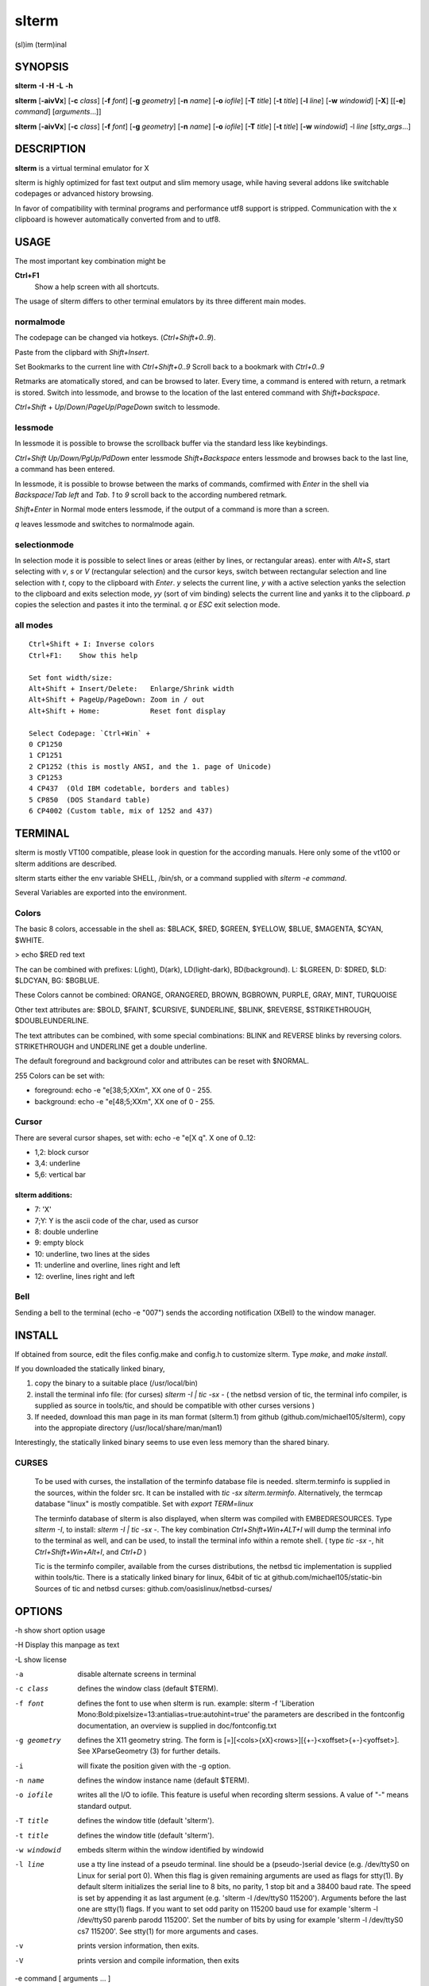 ========
 slterm
========

(sl)im (term)inal 


SYNOPSIS
========


**slterm** **-I** **-H** **-L** **-h** 

**slterm** [**-aivVx**] [**-c** *class*] [**-f** *font*] [**-g** *geometry*]
[**-n** *name*] [**-o** *iofile*] [**-T** *title*] [**-t** *title*]
[**-l** *line*] [**-w** *windowid*] [**-X**] 
[[**-e**] *command*] [*arguments*...]]

**slterm** [**-aivVx**] [**-c** *class*] [**-f** *font*] [**-g** *geometry*]
[**-n** *name*] [**-o** *iofile*] [**-T** *title*] [**-t** *title*]
[**-w** *windowid*] -l *line* [*stty_args*...]


DESCRIPTION
===========

**slterm** is a virtual terminal emulator for X

slterm is highly optimized for fast text output and slim memory usage,
while having several addons like switchable codepages or advanced
history browsing.

In favor of compatibility with terminal programs and performance utf8
support is stripped. Communication with the x clipboard is however
automatically converted from and to utf8.


USAGE
=====

The most important key combination might be

**Ctrl+F1** 
  Show a help screen with all shortcuts.


The usage of slterm differs to other terminal emulators by its three different main modes.


normalmode
----------

The codepage can be changed via hotkeys. (`Ctrl+Shift+0..9`).

Paste from the clipbard with `Shift+Insert`.

Set Bookmarks to the current line with `Ctrl+Shift+0..9`
Scroll back to a bookmark with `Ctrl+0..9`

Retmarks are atomatically stored, and can be browsed to later.
Every time, a command is entered with return, a retmark is stored.
Switch into lessmode, and browse to the location of the
last entered command with `Shift+backspace`.

`Ctrl+Shift` + `Up`/`Down`/`PageUp`/`PageDown` switch to lessmode.


lessmode
--------

In lessmode it is possible to browse the scrollback buffer via 
the standard less like keybindings.

`Ctrl+Shift Up/Down/PgUp/PdDown` enter lessmode 
`Shift+Backspace` enters lessmode and browses back to the last line, 
a command has been entered.

In lessmode, it is possible to browse between the marks of commands,
comfirmed with `Enter` in the shell via `Backspace`/`Tab left` and `Tab`.
`1` to `9` scroll back to the according numbered retmark.


`Shift+Enter` in Normal mode enters lessmode, if the output
of a command is more than a screen.

`q` leaves lessmode and switches to normalmode again.



selectionmode
-------------

In selection mode it is possible to select lines or areas (either by lines,
or rectangular areas).
enter with `Alt+S`, start selecting with `v`, `s` or `V` (rectangular selection) 
and the cursor keys, 
switch between rectangular selection and line selection with `t`,
copy to the clipboard with `Enter`.
`y` selects the current line, `y` with a active selection yanks the
selection to the clipboard and exits selection mode,
`yy` (sort of vim binding) selects the current line
and yanks it to the clipboard.
`p` copies the selection and pastes it into the terminal.
`q` or `ESC` exit selection mode.



all modes
---------
::

   Ctrl+Shift + I: Inverse colors
   Ctrl+F1:    Show this help
   
   Set font width/size:
   Alt+Shift + Insert/Delete:   Enlarge/Shrink width
   Alt+Shift + PageUp/PageDown: Zoom in / out
   Alt+Shift + Home:            Reset font display
   
   Select Codepage: `Ctrl+Win` + 
   0 CP1250
   1 CP1251
   2 CP1252 (this is mostly ANSI, and the 1. page of Unicode)
   3 CP1253
   4 CP437  (Old IBM codetable, borders and tables)
   5 CP850  (DOS Standard table)
   6 CP4002 (Custom table, mix of 1252 and 437)


TERMINAL
========


slterm is mostly VT100 compatible, please look in question for the according manuals.
Here only some of the vt100 or slterm additions are described.

slterm starts either the env variable SHELL, /bin/sh, or a command supplied with
`slterm -e command`.

Several Variables are exported into the environment.


Colors
------

The basic 8 colors, accessable in the shell as:
$BLACK, $RED, $GREEN, $YELLOW, $BLUE, $MAGENTA, $CYAN, $WHITE.

> echo $RED red text


The can be combined with prefixes: L(ight), D(ark), LD(light-dark), BD(background).
L: $LGREEN, D: $DRED, $LD: $LDCYAN, BG: $BGBLUE.

These Colors cannot be combined: ORANGE, ORANGERED, BROWN, BGBROWN, PURPLE, GRAY, MINT, TURQUOISE

Other text attributes are: $BOLD, $FAINT, $CURSIVE, $UNDERLINE, $BLINK, $REVERSE, $STRIKETHROUGH, $DOUBLEUNDERLINE.

The text attributes can be combined, with some special combinations:
BLINK and REVERSE blinks by reversing colors.
STRIKETHROUGH and UNDERLINE get a double underline.


The default foreground and background color and attributes can be reset with $NORMAL.


255 Colors can be set with: 

- foreground: echo -e "\e[38;5;XXm", XX one of 0 - 255.
- background: echo -e "\e[48;5;XXm", XX one of 0 - 255.


Cursor
------

There are several cursor shapes, set with: echo -e "\e[X q".
X one of 0..12:

* 1,2: block cursor
* 3,4: underline
* 5,6: vertical bar


slterm additions:
~~~~~~~~~~~~~~~~~


* 7:   'X'
* 7;Y: Y is the ascii code of the char, used as cursor
* 8:   double underline
* 9:   empty block
* 10:  underline, two lines at the sides
* 11:  underline and overline, lines right and left
* 12:  overline, lines right and left



Bell
----

Sending a bell to the terminal (echo -e "\007") sends 
the according notification (XBell) to the window manager.




 
INSTALL
=======

If obtained from source, edit the files config.make and config.h
to customize slterm. Type `make`, and `make install`.

If you downloaded the statically linked binary,

1. copy the binary to a suitable place (/usr/local/bin)

2. install the terminal info file: (for curses) `slterm -I | tic -sx -` 
   ( the netbsd version of tic, the terminal info compiler,  is supplied as source in 
   tools/tic, and should be compatible with other curses versions )

3. If needed, download this man page in its man format (slterm.1) 
   from github (github.com/michael105/slterm), 
   copy into the appropiate directory (/usr/local/share/man/man1)


Interestingly, the statically linked binary seems to use even less memory 
than the shared binary. 


CURSES
------
     
   To be used with curses, the installation of the terminfo database file is needed.
   slterm.terminfo is supplied in the sources, within the folder src.
   It can be installed with `tic -sx slterm.terminfo`.
   Alternatively, the termcap database "linux" is mostly compatible.
   Set with `export TERM=linux`

   The terminfo database of slterm is also displayed, when slterm was compiled with
   EMBEDRESOURCES. Type `slterm -I`, to install: `slterm -I | tic -sx -`.
   The key combination `Ctrl+Shift+Win+ALT+I` will dump the terminal info to
   the terminal as well, and can be used, to install the terminal info within
   a remote shell. ( type `tic -sx -`, hit `Ctrl+Shift+Win+Alt+I`, and `Ctrl+D` )
   

   Tic is the terminfo compiler, available from the curses distributions,
   the netbsd tic implementation is supplied within tools/tic.
   There is a statically linked binary for linux, 64bit of tic at
   github.com/michael105/static-bin 
   Sources of tic and netbsd curses: github.com/oasislinux/netbsd-curses/


OPTIONS
=======

-h show short option usage

-H Display this manpage as text

-L show license

-a
   disable alternate screens in terminal

-c class
   defines the window class (default $TERM).

-f font
   defines the font to use when slterm is run.
   example: slterm -f 'Liberation Mono:Bold:pixelsize=13:antialias=true:autohint=true'
   the parameters are described in the fontconfig documentation, 
   an overview is supplied in doc/fontconfig.txt

-g geometry
   defines the X11 geometry string. The form is
   [=][<cols>{xX}<rows>][{+-}<xoffset>{+-}<yoffset>]. See
   XParseGeometry (3) for further details.

-i
   will fixate the position given with the -g option.

-n name
   defines the window instance name (default $TERM).

-o iofile
   writes all the I/O to iofile. This feature is useful when recording
   slterm sessions. A value of "-" means standard output.

-T title
   defines the window title (default 'slterm').

-t title
   defines the window title (default 'slterm').

-w windowid
   embeds slterm within the window identified by windowid

-l line
   use a tty line instead of a pseudo terminal. line should be a
   (pseudo-)serial device (e.g. /dev/ttyS0 on Linux for serial port 0).
   When this flag is given remaining arguments are used as flags for
   stty(1). By default slterm initializes the serial line to 8 bits, no
   parity, 1 stop bit and a 38400 baud rate. The speed is set by
   appending it as last argument (e.g. 'slterm -l /dev/ttyS0 115200').
   Arguments before the last one are stty(1) flags. If you want to
   set odd parity on 115200 baud use for example 'slterm -l /dev/ttyS0
   parenb parodd 115200'. Set the number of bits by using for example
   'slterm -l /dev/ttyS0 cs7 115200'. See stty(1) for more arguments and
   cases.

-v
   prints version information, then exits.

-V 
   prints version and compile information, then exits

-e command [ arguments ... ]
   slterm executes command instead of the shell. If this is used it must
   be the last option on the command line, as in xterm / rxvt. This
   option is only intended for compatibility, and all the remaining
   arguments are used as a command even without it.

-x
   enable reading of the XResources database for the configuration
   slterm must had been compiled with the XRESOURCES flag in config.make set to 1
   
-X
   lock all memory pages into memory, prevent swapping.
   Secrets could be revealed, also years later, if the memory
   is swapped to disk. Worse, with flash disks also erasing
   the contents will not necessarily erase the written cells.
   This option locks all memory pages into ram.


AUTHORS
=======

(2020-2025) Michael (misc147), www.github.com/michael105

The code is based on st, the suckless terminal emulator,
fetched from git 1.1.2020, which was based on code from Aurelien Aptel.

The included patches to st had been provided by: 

Tonton Couillon,
dcat, 
Jochen Sprickerhof,
M Farkas-Dyck,
Ivan Tham,
Ori Bernstein,
Matthias Schoth,
Laslo Hunhold,
Paride Legovini,
Lorenzo Bracco,
Kamil Kleban,
Avi Halachmi,
Jacob Prosser,
Augusto Born de Oliveira,
Kai Hendry,
Laslo Hunhold,
Matthew Parnell,
Doug Whiteley,
Aleksandrs Stier,
Devin J. Pohly,
Sai Praneeth Reddy
 


LICENSE
=======

MIT, see the LICENSE file for the terms of redistribution or type slterm -L

SEE ALSO
========

**tabbed**\ (1), **utmp**\ (1), **stty**\ (1)

BUGS
====

See the README in the distribution.



